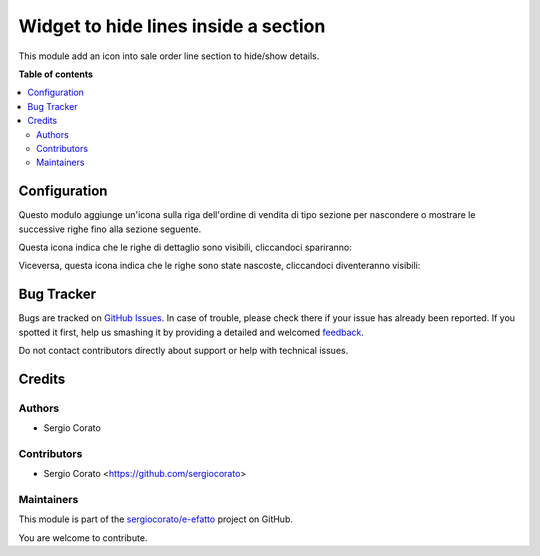 =====================================
Widget to hide lines inside a section
=====================================

.. !!!!!!!!!!!!!!!!!!!!!!!!!!!!!!!!!!!!!!!!!!!!!!!!!!!!
   !! This file is generated by oca-gen-addon-readme !!
   !! changes will be overwritten.                   !!
   !!!!!!!!!!!!!!!!!!!!!!!!!!!!!!!!!!!!!!!!!!!!!!!!!!!!

.. |badge1| image:: https://img.shields.io/badge/maturity-Beta-yellow.png
    :target: https://odoo-community.org/page/development-status
    :alt: Beta
.. |badge2| image:: https://img.shields.io/badge/licence-AGPL--3-blue.png
    :target: http://www.gnu.org/licenses/agpl-3.0-standalone.html
    :alt: License: AGPL-3
.. |badge3| image:: https://img.shields.io/badge/github-sergiocorato%2Fe--efatto-lightgray.png?logo=github
    :target: https://github.com/sergiocorato/e-efatto/tree/12.0/sale_hide_section
    :alt: sergiocorato/e-efatto

|badge1| |badge2| |badge3| 

This module add an icon into sale order line section to hide/show details.

**Table of contents**

.. contents::
   :local:

Configuration
=============

Questo modulo aggiunge un'icona sulla riga dell'ordine di vendita di tipo sezione per nascondere o mostrare le successive righe fino alla sezione seguente.

Questa icona indica che le righe di dettaglio sono visibili, cliccandoci spariranno:

.. image:: https://raw.githubusercontent.com/sergiocorato/e-efatto/12.0/sale_hide_section/static/description/visibile.png
    :alt: Icona per rendere invisibile

Viceversa, questa icona indica che le righe sono state nascoste, cliccandoci diventeranno visibili:

.. image:: https://raw.githubusercontent.com/sergiocorato/e-efatto/12.0/sale_hide_section/static/description/invisibile.png
    :alt: Invisibile

Bug Tracker
===========

Bugs are tracked on `GitHub Issues <https://github.com/sergiocorato/e-efatto/issues>`_.
In case of trouble, please check there if your issue has already been reported.
If you spotted it first, help us smashing it by providing a detailed and welcomed
`feedback <https://github.com/sergiocorato/e-efatto/issues/new?body=module:%20sale_hide_section%0Aversion:%2012.0%0A%0A**Steps%20to%20reproduce**%0A-%20...%0A%0A**Current%20behavior**%0A%0A**Expected%20behavior**>`_.

Do not contact contributors directly about support or help with technical issues.

Credits
=======

Authors
~~~~~~~

* Sergio Corato

Contributors
~~~~~~~~~~~~

* Sergio Corato <https://github.com/sergiocorato>

Maintainers
~~~~~~~~~~~

This module is part of the `sergiocorato/e-efatto <https://github.com/sergiocorato/e-efatto/tree/12.0/sale_hide_section>`_ project on GitHub.

You are welcome to contribute.
